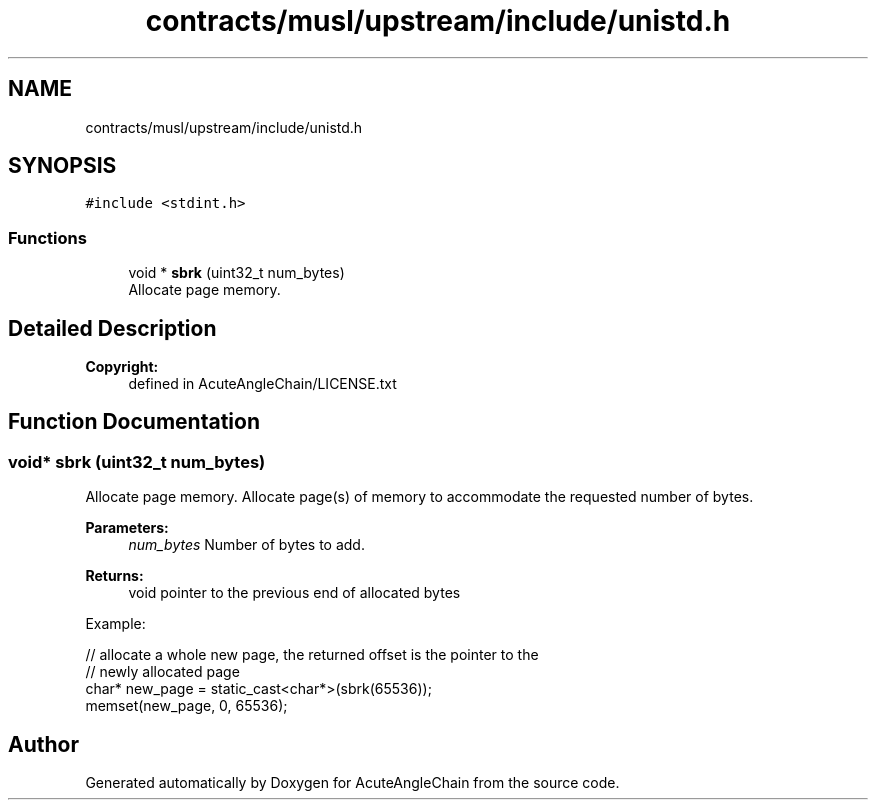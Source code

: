 .TH "contracts/musl/upstream/include/unistd.h" 3 "Sun Jun 3 2018" "AcuteAngleChain" \" -*- nroff -*-
.ad l
.nh
.SH NAME
contracts/musl/upstream/include/unistd.h
.SH SYNOPSIS
.br
.PP
\fC#include <stdint\&.h>\fP
.br

.SS "Functions"

.in +1c
.ti -1c
.RI "void * \fBsbrk\fP (uint32_t num_bytes)"
.br
.RI "Allocate page memory\&. "
.in -1c
.SH "Detailed Description"
.PP 

.PP
\fBCopyright:\fP
.RS 4
defined in AcuteAngleChain/LICENSE\&.txt 
.RE
.PP

.SH "Function Documentation"
.PP 
.SS "void* sbrk (uint32_t num_bytes)"

.PP
Allocate page memory\&. Allocate page(s) of memory to accommodate the requested number of bytes\&. 
.PP
\fBParameters:\fP
.RS 4
\fInum_bytes\fP Number of bytes to add\&.
.RE
.PP
\fBReturns:\fP
.RS 4
void pointer to the previous end of allocated bytes
.RE
.PP
Example: 
.PP
.nf
// allocate a whole new page, the returned offset is the pointer to the
// newly allocated page
char* new_page = static_cast<char*>(sbrk(65536));
memset(new_page, 0, 65536);

.fi
.PP
 
.SH "Author"
.PP 
Generated automatically by Doxygen for AcuteAngleChain from the source code\&.
